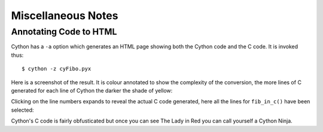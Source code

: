 Miscellaneous Notes
====================

Annotating Code to HTML
--------------------------

Cython has a ``-a`` option which generates an HTML page showing both the Cython code and the C code. It is invoked thus::

    $ cython -z cyFibo.pyx

Here is a screenshot of the result. It is colour annotated to show the complexity of the conversion, the more lines of C generated for each line of Cython the darker the shade of yellow:

.. image:: images/HTML_Cython.png

Clicking on the line numbers expands to reveal the actual C code generated, here all the lines for ``fib_in_c()`` have been selected:

.. image:: images/HTML_Cython_Expanded.png

Cython's C code is fairly obfusticated but once you can see The Lady in Red you can call yourself a Cython Ninja.
